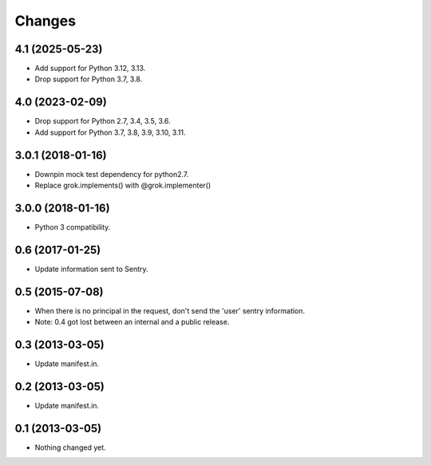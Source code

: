 Changes
*******

4.1 (2025-05-23)
================

- Add support for Python 3.12, 3.13.

- Drop support for Python 3.7, 3.8.


4.0 (2023-02-09)
================

- Drop support for Python 2.7, 3.4, 3.5, 3.6.

- Add support for Python 3.7, 3.8, 3.9, 3.10, 3.11.


3.0.1 (2018-01-16)
==================

- Downpin mock test dependency for python2.7.

- Replace grok.implements() with @grok.implementer()


3.0.0 (2018-01-16)
==================

- Python 3 compatibility.

0.6 (2017-01-25)
================

- Update information sent to Sentry.

0.5 (2015-07-08)
================

- When there is no principal in the request, don't send the 'user' sentry
  information.

- Note: 0.4 got lost between an internal and a public release.

0.3 (2013-03-05)
================

- Update manifest.in.

0.2 (2013-03-05)
================

- Update manifest.in.

0.1 (2013-03-05)
================

- Nothing changed yet.

